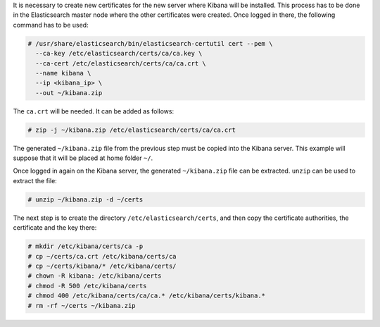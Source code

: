 .. Copyright (C) 2020 Wazuh, Inc.

It is necessary to create new certificates for the new server where Kibana will be installed. This process has to be done in the Elasticsearch master node where the other certificates were created. Once logged in there, the following command has to be used: 

.. code-block:: console

  # /usr/share/elasticsearch/bin/elasticsearch-certutil cert --pem \
    --ca-key /etc/elasticsearch/certs/ca/ca.key \
    --ca-cert /etc/elasticsearch/certs/ca/ca.crt \
    --name kibana \
    --ip <kibana_ip> \
    --out ~/kibana.zip

The ``ca.crt`` will be needed. It can be added as follows:

.. code-block:: console

  # zip -j ~/kibana.zip /etc/elasticsearch/certs/ca/ca.crt

The generated ``~/kibana.zip`` file from the previous step must be copied into the Kibana server. This example will suppose that it will be placed at home folder ``~/``.

Once logged in again on the Kibana server, the generated ``~/kibana.zip`` file can be extracted. ``unzip`` can be used to extract the file:

.. code-block:: console

  # unzip ~/kibana.zip -d ~/certs

The next step is to create the directory ``/etc/elasticsearch/certs``, and then copy the certificate authorities, the certificate and the key there:

.. code-block:: console

  # mkdir /etc/kibana/certs/ca -p
  # cp ~/certs/ca.crt /etc/kibana/certs/ca
  # cp ~/certs/kibana/* /etc/kibana/certs/
  # chown -R kibana: /etc/kibana/certs
  # chmod -R 500 /etc/kibana/certs
  # chmod 400 /etc/kibana/certs/ca/ca.* /etc/kibana/certs/kibana.*
  # rm -rf ~/certs ~/kibana.zip

.. End of include file
